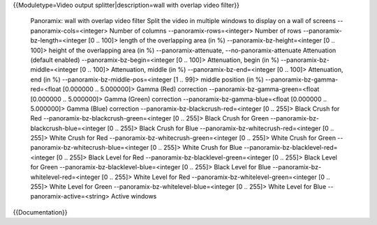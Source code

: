 {{Moduletype=Video output splitter|description=wall with overlap video
filter}}

   Panoramix: wall with overlap video filter Split the video in multiple
   windows to display on a wall of screens --panoramix-cols=<integer>
   Number of columns --panoramix-rows=<integer> Number of rows
   --panoramix-bz-length=<integer [0 .. 100]> length of the overlapping
   area (in %) --panoramix-bz-height=<integer [0 .. 100]> height of the
   overlapping area (in %) --panoramix-attenuate,
   --no-panoramix-attenuate Attenuation (default enabled)
   --panoramix-bz-begin=<integer [0 .. 100]> Attenuation, begin (in %)
   --panoramix-bz-middle=<integer [0 .. 100]> Attenuation, middle (in %)
   --panoramix-bz-end=<integer [0 .. 100]> Attenuation, end (in %)
   --panoramix-bz-middle-pos=<integer [1 .. 99]> middle position (in %)
   --panoramix-bz-gamma-red=<float [0.000000 .. 5.000000]> Gamma (Red)
   correction --panoramix-bz-gamma-green=<float [0.000000 .. 5.000000]>
   Gamma (Green) correction --panoramix-bz-gamma-blue=<float [0.000000
   .. 5.000000]> Gamma (Blue) correction
   --panoramix-bz-blackcrush-red=<integer [0 .. 255]> Black Crush for
   Red --panoramix-bz-blackcrush-green=<integer [0 .. 255]> Black Crush
   for Green --panoramix-bz-blackcrush-blue=<integer [0 .. 255]> Black
   Crush for Blue --panoramix-bz-whitecrush-red=<integer [0 .. 255]>
   White Crush for Red --panoramix-bz-whitecrush-green=<integer [0 ..
   255]> White Crush for Green --panoramix-bz-whitecrush-blue=<integer
   [0 .. 255]> White Crush for Blue
   --panoramix-bz-blacklevel-red=<integer [0 .. 255]> Black Level for
   Red --panoramix-bz-blacklevel-green=<integer [0 .. 255]> Black Level
   for Green --panoramix-bz-blacklevel-blue=<integer [0 .. 255]> Black
   Level for Blue --panoramix-bz-whitelevel-red=<integer [0 .. 255]>
   White Level for Red --panoramix-bz-whitelevel-green=<integer [0 ..
   255]> White Level for Green --panoramix-bz-whitelevel-blue=<integer
   [0 .. 255]> White Level for Blue --panoramix-active=<string> Active
   windows

{{Documentation}}
